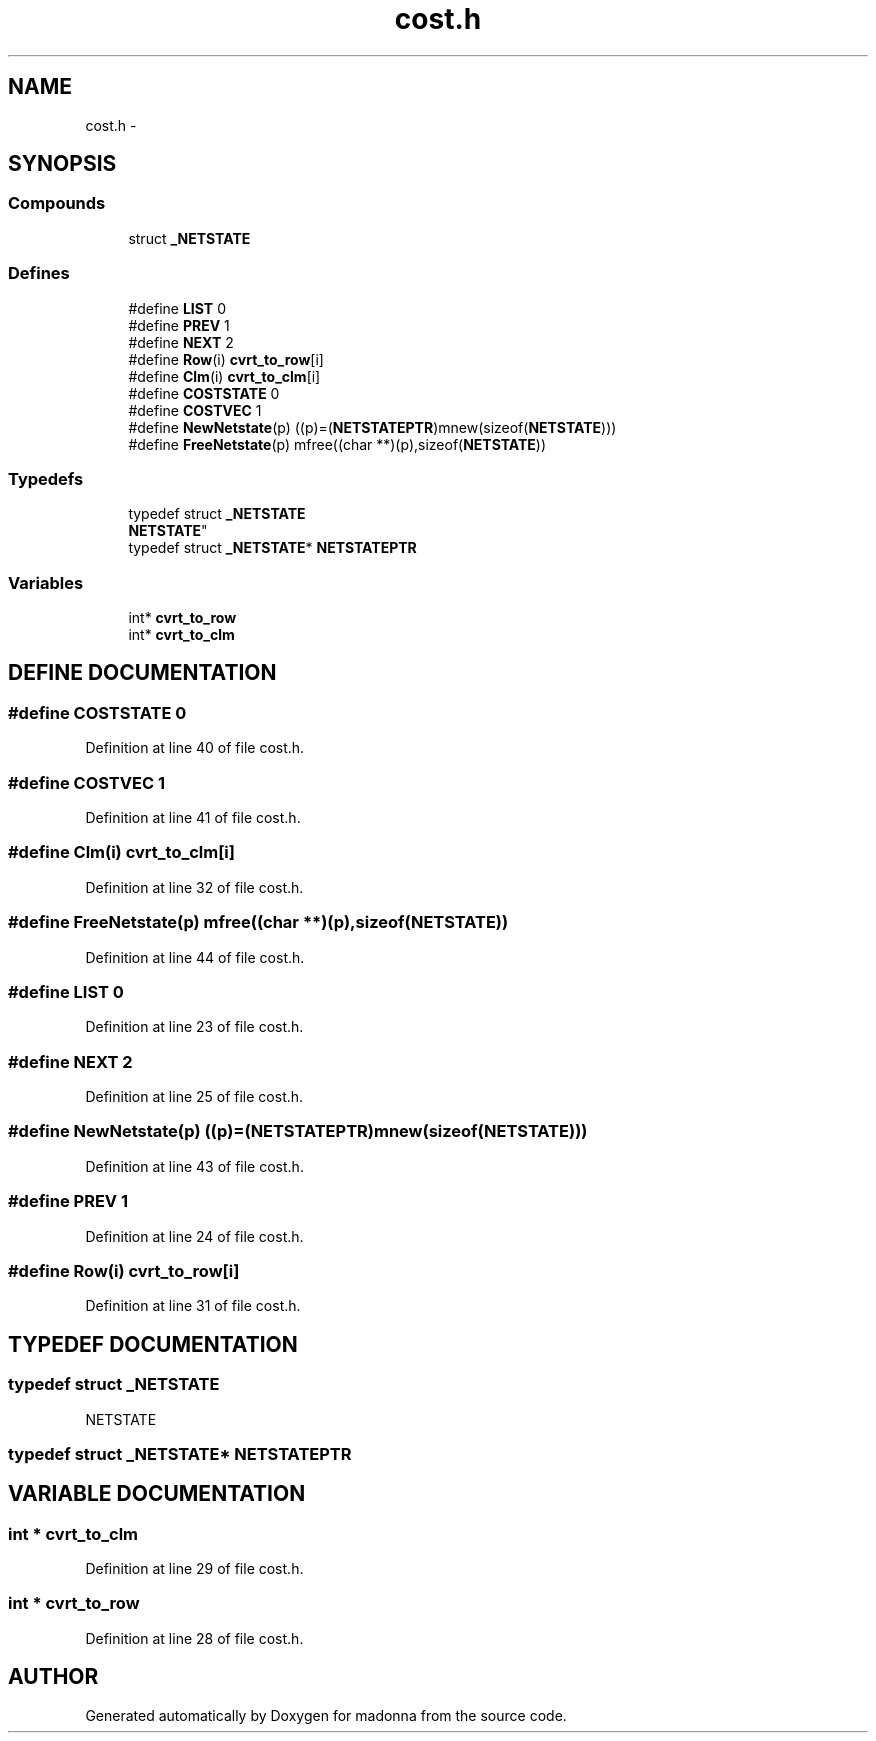 .TH cost.h 3 "28 Sep 2000" "madonna" \" -*- nroff -*-
.ad l
.nh
.SH NAME
cost.h \- 
.SH SYNOPSIS
.br
.PP
.SS Compounds

.in +1c
.ti -1c
.RI "struct \fB_NETSTATE\fR"
.br
.in -1c
.SS Defines

.in +1c
.ti -1c
.RI "#define \fBLIST\fR  0"
.br
.ti -1c
.RI "#define \fBPREV\fR  1"
.br
.ti -1c
.RI "#define \fBNEXT\fR  2"
.br
.ti -1c
.RI "#define \fBRow\fR(i)   \fBcvrt_to_row\fR[i]"
.br
.ti -1c
.RI "#define \fBClm\fR(i)   \fBcvrt_to_clm\fR[i]"
.br
.ti -1c
.RI "#define \fBCOSTSTATE\fR  0"
.br
.ti -1c
.RI "#define \fBCOSTVEC\fR  1"
.br
.ti -1c
.RI "#define \fBNewNetstate\fR(p)   ((p)=(\fBNETSTATEPTR\fR)mnew(sizeof(\fBNETSTATE\fR)))"
.br
.ti -1c
.RI "#define \fBFreeNetstate\fR(p)   mfree((char **)(p),sizeof(\fBNETSTATE\fR))"
.br
.in -1c
.SS Typedefs

.in +1c
.ti -1c
.RI "typedef struct \fB_NETSTATE\fR
 \fBNETSTATE\fR"
.br
.ti -1c
.RI "typedef struct \fB_NETSTATE\fR* \fBNETSTATEPTR\fR"
.br
.in -1c
.SS Variables

.in +1c
.ti -1c
.RI "int* \fBcvrt_to_row\fR"
.br
.ti -1c
.RI "int* \fBcvrt_to_clm\fR"
.br
.in -1c
.SH DEFINE DOCUMENTATION
.PP 
.SS #define COSTSTATE  0
.PP
Definition at line 40 of file cost.h.
.SS #define COSTVEC  1
.PP
Definition at line 41 of file cost.h.
.SS #define Clm(i)  \fBcvrt_to_clm\fR[i]
.PP
Definition at line 32 of file cost.h.
.SS #define FreeNetstate(p)  mfree((char **)(p),sizeof(\fBNETSTATE\fR))
.PP
Definition at line 44 of file cost.h.
.SS #define LIST  0
.PP
Definition at line 23 of file cost.h.
.SS #define NEXT  2
.PP
Definition at line 25 of file cost.h.
.SS #define NewNetstate(p)  ((p)=(\fBNETSTATEPTR\fR)mnew(sizeof(\fBNETSTATE\fR)))
.PP
Definition at line 43 of file cost.h.
.SS #define PREV  1
.PP
Definition at line 24 of file cost.h.
.SS #define Row(i)  \fBcvrt_to_row\fR[i]
.PP
Definition at line 31 of file cost.h.
.SH TYPEDEF DOCUMENTATION
.PP 
.SS typedef struct \fB_NETSTATE\fR
 NETSTATE
.PP
.SS typedef struct \fB_NETSTATE\fR* NETSTATEPTR
.PP
.SH VARIABLE DOCUMENTATION
.PP 
.SS int * cvrt_to_clm
.PP
Definition at line 29 of file cost.h.
.SS int * cvrt_to_row
.PP
Definition at line 28 of file cost.h.
.SH AUTHOR
.PP 
Generated automatically by Doxygen for madonna from the source code.